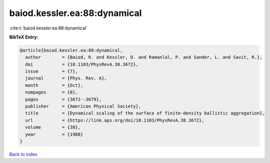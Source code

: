 baiod.kessler.ea:88:dynamical
=============================

:cite:t:`baiod.kessler.ea:88:dynamical`

**BibTeX Entry:**

.. code-block:: bibtex

   @article{baiod.kessler.ea:88:dynamical,
     author        = {Baiod, R. and Kessler, D. and Ramanlal, P. and Sander, L. and Savit, R.},
     doi           = {10.1103/PhysRevA.38.3672},
     issue         = {7},
     journal       = {Phys. Rev. A},
     month         = {Oct},
     numpages      = {0},
     pages         = {3672--3679},
     publisher     = {American Physical Society},
     title         = {Dynamical scaling of the surface of finite-density ballistic aggregation},
     url           = {https://link.aps.org/doi/10.1103/PhysRevA.38.3672},
     volume        = {38},
     year          = {1988}
   }

`Back to index <../By-Cite-Keys.html>`_
